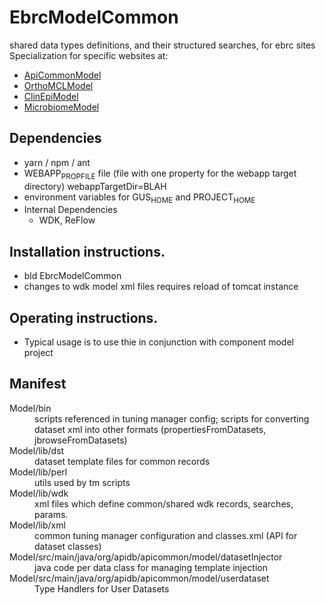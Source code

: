 * EbrcModelCommon

shared data types definitions, and their structured searches, for ebrc sites
Specialization for specific websites at: 
  + [[https://github.com/VEuPathDB/ApiCommonModel][ApiCommonModel]]
  + [[https://github.com/VEuPathDB/OrthoMCLModel][OrthoMCLModel]]
  + [[https://github.com/VEuPathDB/ClinEpiModel][ClinEpiModel]]
  + [[https://github.com/VEuPathDB/MicrobiomeModel][MicrobiomeModel]]

** Dependencies

   + yarn / npm / ant
   + WEBAPP_PROP_FILE file (file with one property for the webapp target directory)
      webappTargetDir=BLAH
   + environment variables for GUS_HOME and PROJECT_HOME
   + Internal Dependencies
     + WDK, ReFlow

** Installation instructions.

   + bld EbrcModelCommon
   + changes to wdk model xml files requires reload of tomcat instance

** Operating instructions.

   + Typical usage is to use thie in conjunction with component model project

** Manifest

   + Model/bin :: scripts referenced in tuning manager config;  scripts for converting dataset xml into other formats (propertiesFromDatasets, jbrowseFromDatasets)
   + Model/lib/dst :: dataset template files for common records
   + Model/lib/perl :: utils used by tm scripts
   + Model/lib/wdk :: xml files which define common/shared wdk records, searches, params.
   + Model/lib/xml :: common tuning manager configuration and classes.xml (API for dataset classes)
   + Model/src/main/java/org/apidb/apicommon/model/datasetInjector :: java code per data class for managing template injection
   + Model/src/main/java/org/apidb/apicommon/model/userdataset :: Type Handlers for User Datasets


